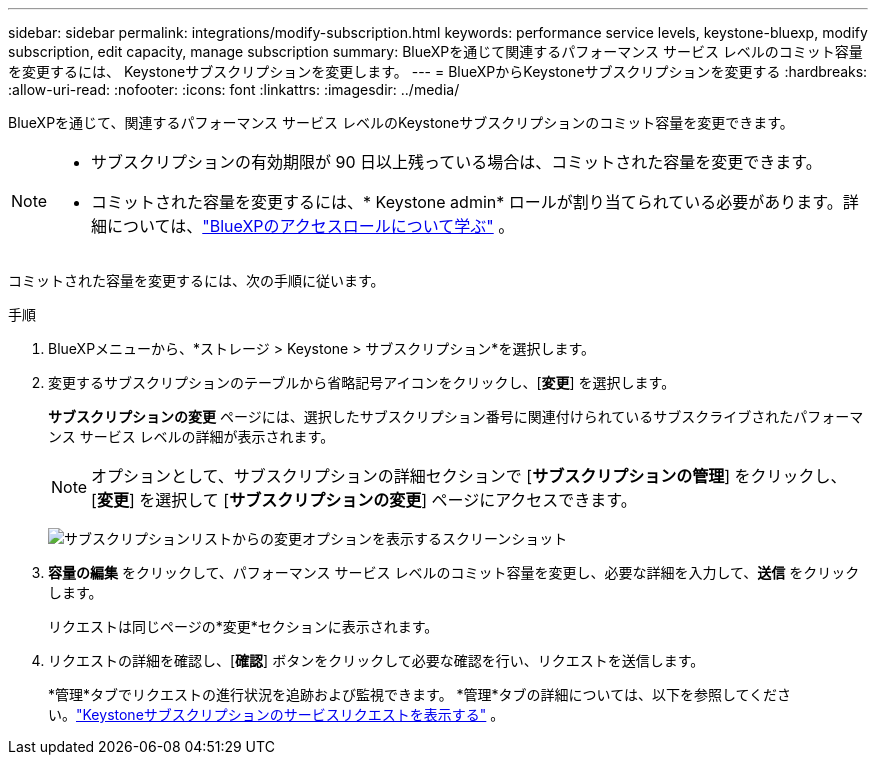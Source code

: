 ---
sidebar: sidebar 
permalink: integrations/modify-subscription.html 
keywords: performance service levels, keystone-bluexp, modify subscription, edit capacity, manage subscription 
summary: BlueXPを通じて関連するパフォーマンス サービス レベルのコミット容量を変更するには、 Keystoneサブスクリプションを変更します。 
---
= BlueXPからKeystoneサブスクリプションを変更する
:hardbreaks:
:allow-uri-read: 
:nofooter: 
:icons: font
:linkattrs: 
:imagesdir: ../media/


[role="lead"]
BlueXPを通じて、関連するパフォーマンス サービス レベルのKeystoneサブスクリプションのコミット容量を変更できます。

[NOTE]
====
* サブスクリプションの有効期限が 90 日以上残っている場合は、コミットされた容量を変更できます。
* コミットされた容量を変更するには、* Keystone admin* ロールが割り当てられている必要があります。詳細については、link:https://docs.netapp.com/us-en/bluexp-setup-admin/reference-iam-predefined-roles.html["BlueXPのアクセスロールについて学ぶ"^] 。


====
コミットされた容量を変更するには、次の手順に従います。

.手順
. BlueXPメニューから、*ストレージ > Keystone > サブスクリプション*を選択します。
. 変更するサブスクリプションのテーブルから省略記号アイコンをクリックし、[*変更*] を選択します。
+
*サブスクリプションの変更* ページには、選択したサブスクリプション番号に関連付けられているサブスクライブされたパフォーマンス サービス レベルの詳細が表示されます。

+

NOTE: オプションとして、サブスクリプションの詳細セクションで [*サブスクリプションの管理*] をクリックし、[*変更*] を選択して [*サブスクリプションの変更*] ページにアクセスできます。

+
image:bxp-modify-subscription-1.png["サブスクリプションリストからの変更オプションを表示するスクリーンショット"]

. *容量の編集* をクリックして、パフォーマンス サービス レベルのコミット容量を変更し、必要な詳細を入力して、*送信* をクリックします。
+
リクエストは同じページの*変更*セクションに表示されます。

. リクエストの詳細を確認し、[*確認*] ボタンをクリックして必要な確認を行い、リクエストを送信します。
+
*管理*タブでリクエストの進行状況を追跡および監視できます。  *管理*タブの詳細については、以下を参照してください。link:../integrations/administration-tab.html["Keystoneサブスクリプションのサービスリクエストを表示する"] 。


